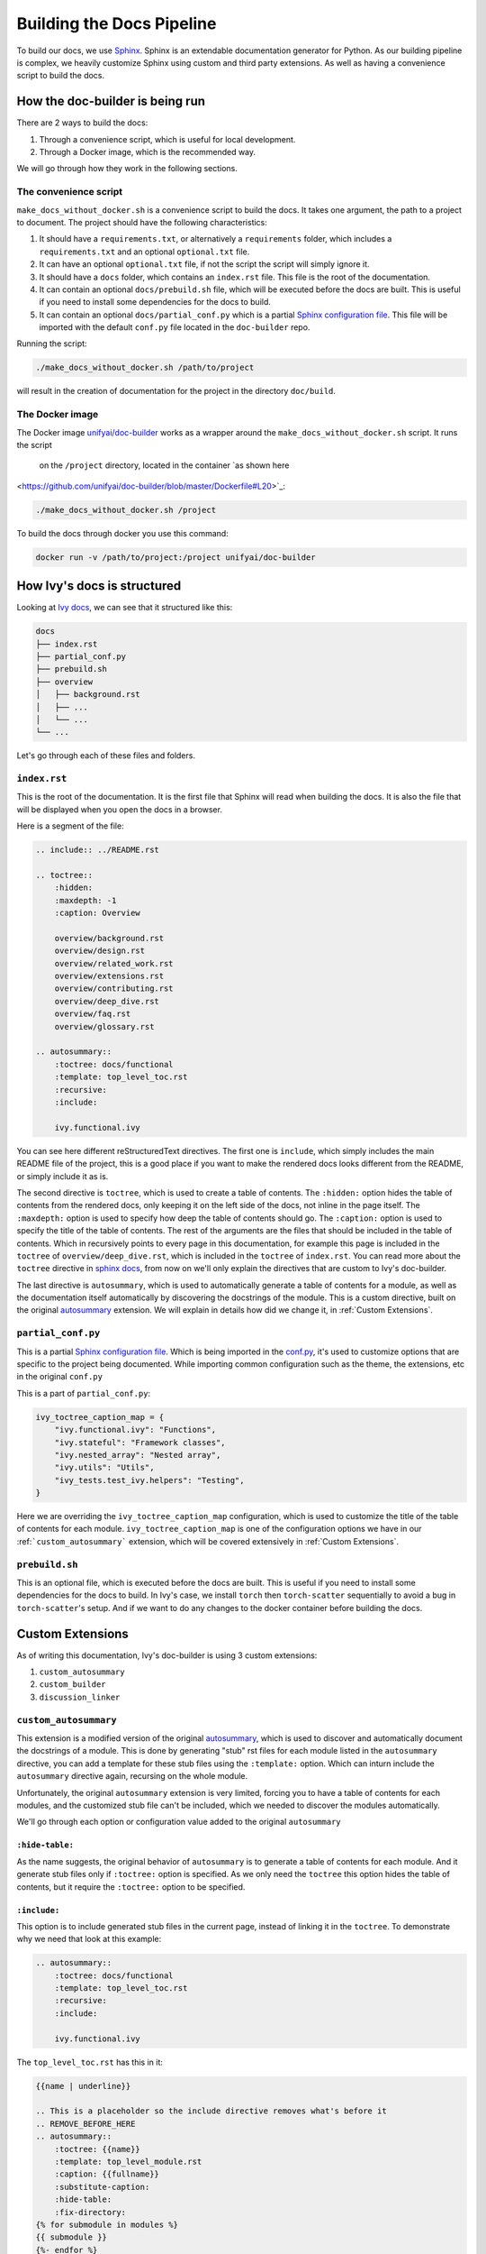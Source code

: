 Building the Docs Pipeline
==========================

.. _Sphinx: http://sphinx-doc.org/
.. _Sphinx configuration file: https://www.sphinx-doc.org/en/master/usage/configuration.html
.. _autosummary: https://www.sphinx-doc.org/en/master/usage/extensions/autosummary.html

To build our docs, we use `Sphinx`_. Sphinx is an extendable documentation generator
for Python. As our building pipeline is complex, we heavily customize Sphinx using 
custom and third party extensions. As well as having a convenience script to build
the docs.

How the doc-builder is being run
--------------------------------

There are 2 ways to build the docs:

1. Through a convenience script, which is useful for local development.
2. Through a Docker image, which is the recommended way.

We will go through how they work in the following sections.

The convenience script
~~~~~~~~~~~~~~~~~~~~~~

``make_docs_without_docker.sh`` is a convenience script to build the docs. It takes 
one argument, the path to a project to document. The project should have the following
characteristics:

1. It should have a ``requirements.txt``, or alternatively a ``requirements`` folder,
   which includes a ``requirements.txt`` and an optional ``optional.txt`` file.

2. It can have an optional ``optional.txt`` file, if not the script the script will
   simply ignore it.

3. It should have a ``docs`` folder, which contains an ``index.rst`` file. This file
   is the root of the documentation.

4. It can contain an optional ``docs/prebuild.sh`` file, which will be executed before
   the docs are built. This is useful if you need to install some dependencies for the
   docs to build.

5. It can contain an optional ``docs/partial_conf.py`` which is a partial `Sphinx
   configuration file`_.
   This file will be imported with the default ``conf.py`` file located in the 
   ``doc-builder`` repo.

Running the script:

.. code-block:: bash

    ./make_docs_without_docker.sh /path/to/project

will result in the creation of documentation for the project in the directory 
``doc/build``.

The Docker image
~~~~~~~~~~~~~~~~

The Docker image `unifyai/doc-builder <https://hub.docker.com/r/unifyai/doc-builder>`_
works as a wrapper around the ``make_docs_without_docker.sh`` script. It runs the script
 on the ``/project`` directory, located in the container `as shown here 
<https://github.com/unifyai/doc-builder/blob/master/Dockerfile#L20>`_:

.. code-block:: bash

    ./make_docs_without_docker.sh /project

To build the docs through docker you use this command:

.. code-block:: bash

    docker run -v /path/to/project:/project unifyai/doc-builder

How Ivy's docs is structured
-----------------------------

Looking at `Ivy docs <https://github.com/unifyai/ivy/tree/master/docs>`_, we can see 
that it structured like this:

.. code-block:: bash

    docs
    ├── index.rst
    ├── partial_conf.py
    ├── prebuild.sh
    ├── overview
    │   ├── background.rst
    │   ├── ...
    │   └── ...
    └── ...

Let's go through each of these files and folders.

``index.rst``
~~~~~~~~~~~~~

This is the root of the documentation. It is the first file that Sphinx will read when
building the docs. It is also the file that will be displayed when you open the docs
in a browser.

Here is a segment of the file:

.. code-block:: rst

    .. include:: ../README.rst

    .. toctree::
        :hidden:
        :maxdepth: -1
        :caption: Overview

        overview/background.rst
        overview/design.rst
        overview/related_work.rst
        overview/extensions.rst
        overview/contributing.rst
        overview/deep_dive.rst
        overview/faq.rst
        overview/glossary.rst

    .. autosummary::
        :toctree: docs/functional
        :template: top_level_toc.rst
        :recursive:
        :include:

        ivy.functional.ivy

You can see here different reStructuredText directives. The first one is ``include``,
which simply includes the main README file of the project, this is a good place if you
want to make the rendered docs looks different from the README, or simply include it as
is.

The second directive is ``toctree``, which is used to create a table of contents. The
``:hidden:`` option hides the table of contents from the rendered docs, only keeping it
on the left side of the docs, not inline in the page itself. The ``:maxdepth:`` option
is used to specify how deep the table of contents should go. The ``:caption:`` option
is used to specify the title of the table of contents. The rest of the arguments are
the files that should be included in the table of contents. Which in recursively points
to every page in this documentation, for example this page is included in the
``toctree`` of ``overview/deep_dive.rst``, which is included in the ``toctree`` of
``index.rst``. You can read more about the ``toctree`` directive in `sphinx docs
<https://www.sphinx-doc.org/en/master/usage/restructuredtext/directives.html#directive-toctree>`_, from 
now on we'll only explain the directives that are custom to Ivy's doc-builder.

The last directive is ``autosummary``, which is used to automatically generate a table
of contents for a module, as well as the documentation itself automatically by
discovering the docstrings of the module. This is a custom directive, built on the original
`autosummary`_
extension. We will explain in details how did we change it, in :ref:`Custom Extensions`.

``partial_conf.py``
~~~~~~~~~~~~~~~~~~~

This is a partial `Sphinx configuration file`_. Which is being imported in the 
`conf.py <https://github.com/unifyai/doc-builder/blob/master/docs/conf.py#L150>`_,
it's used to customize options that are specific to the project being documented.
While importing common configuration such as the theme, the extensions, etc in the 
original ``conf.py``

This is a part of ``partial_conf.py``:

.. code-block:: python

    ivy_toctree_caption_map = {
        "ivy.functional.ivy": "Functions",
        "ivy.stateful": "Framework classes",
        "ivy.nested_array": "Nested array",
        "ivy.utils": "Utils",
        "ivy_tests.test_ivy.helpers": "Testing",
    }

Here we are overriding the ``ivy_toctree_caption_map`` configuration, which is used to 
customize the title of the table of contents for each module. 
``ivy_toctree_caption_map`` is one of the configuration options we have in our
:ref:```custom_autosummary``` extension, which will be covered extensively in 
:ref:`Custom Extensions`.

``prebuild.sh``
~~~~~~~~~~~~~~~

This is an optional file, which is executed before the docs are built. This is useful
if you need to install some dependencies for the docs to build. In Ivy's case, we 
install ``torch`` then ``torch-scatter`` sequentially to avoid a bug in 
``torch-scatter``'s setup. And if we want to do any changes to the docker container
before building the docs.

Custom Extensions
-----------------

As of writing this documentation, Ivy's doc-builder is using 3 custom extensions:

1. ``custom_autosummary``
2. ``custom_builder``
3. ``discussion_linker``

``custom_autosummary``
~~~~~~~~~~~~~~~~~~~~~~

This extension is a modified version of the original `autosummary`_, which is used to
discover and automatically document the docstrings of a module. This is done by
generating "stub" rst files for each module listed in the ``autosummary`` directive,
you can add a template for these stub files using the ``:template:`` option. Which can
inturn include the ``autosummary`` directive again, recursing on the whole module.

Unfortunately, the original ``autosummary`` extension is very limited, forcing you to
have a table of contents for each modules, and the customized stub file can't be 
included, which we needed to discover the modules automatically.

We'll go through each option or configuration value added to the original ``autosummary``

``:hide-table:``
""""""""""""""""

As the name suggests, the original behavior of ``autosummary`` is to generate a table
of contents for each module. And it generate stub files only if ``:toctree:`` option is
specified. As we only need the ``toctree`` this option hides the table of contents, but
it require the ``:toctree:`` option to be specified.

``:include:``
"""""""""""""

This option is to include generated stub files in the current page, instead of linking
it in the ``toctree``. To demonstrate why we need that look at this example:

.. code-block:: rst

    .. autosummary::
        :toctree: docs/functional
        :template: top_level_toc.rst
        :recursive:
        :include:

        ivy.functional.ivy

The ``top_level_toc.rst`` has this in it:

.. code-block:: rst

    {{name | underline}}

    .. This is a placeholder so the include directive removes what's before it
    .. REMOVE_BEFORE_HERE
    .. autosummary::
        :toctree: {{name}}
        :template: top_level_module.rst
        :caption: {{fullname}}
        :substitute-caption:
        :hide-table:
        :fix-directory:
    {% for submodule in modules %}
    {{ submodule }}
    {%- endfor %}


So, the stub file generated from the ``autosummary`` directive should be another 
``autosummary`` directive, which will discover the modules in the ``ivy.functional.ivy``
module.

So what we do is including that generated stub file into the ``index.rst`` file, which 
will discover all modules under ``ivy.functional.ivy`` for us instead of writing it by
hand.

    ℹ **Note:** The ``:include:`` option is only available if the ``:toctree:`` option
    is specified.

..

    ℹ **Note:** If you use ``:include:`` option, the template you use should have the
    ``REMOVE_BEFORE_HERE`` comment, which is used to remove the content before it.

    This is used because each file should have a title, which we don't include, so you
    can see that the ``REMOVE_BEFORE_HERE`` comment is written after the title.

``:fix-directory:``
"""""""""""""""""""

Because of the nature of the ``autosummary`` directive, it generates stub files relative
to the current file. If we used include, and there is an ``autosummary`` directive in
the stub file, this directive will become invalid, because sphinx include the stub file
by substitution.

Let's assume you have a file called ``index.rst`` which has this in it:

.. code-block:: rst

    .. autosummary::
        :toctree: toctree
        :template: top_level_toc.rst
        :recursive:
        :include:

        module

Let's assume that ``module`` have 2 submodules ``foo``, and ``bar``, then the generated
stub file will be:

.. code-block:: rst

    module
    ======

    .. This is a placeholder so the include directive removes what's before it
    .. REMOVE_BEFORE_HERE
    .. autosummary::
        :toctree: module
        :template: top_level_module.rst
        :caption: module
        :substitute-caption:
        :hide-table:
        :fix-directory:

        foo
        bar

and the file structure of the generated docs will be:

.. code-block:: text

    index.rst
    toctree/
        module.rst
        module/
            foo.rst
            bar.rst

The problem resides that now we include ``module.rst`` in ``index.rst``. So if we wanted
to visualize what the ``index.rst`` will look like, we will have this:

.. code-block:: rst

    .. autosummary::
        :toctree: module
        :template: top_level_module.rst
        :caption: module
        :substitute-caption:
        :hide-table:
        :fix-directory:

        foo
        bar

The ``:toctree:`` option is now invalid, because it's now pointing to the 
``module`` directory, which doesn't exist in the root folder.

So, the ``:fix-directory:`` option is used to fix this problem, by changing the 
``:toctree:`` option to point to the correct directory. This is done by finding 
the directory that has been skipped by the ``include`` directive.

    ⚠️ **Warning:** Avoid giving ``:toctree:`` a name that is the same as the name of
    the module, because of the way the ``:fix-directory:`` option works, it get confused
    with multiple directories with the same name.

    If you get ``Could not find a single candidate for <> while fixing toctree path.`` 
    warning, this is probably its cause.

``:substitute-caption:``
""""""""""""""""""""""""

This option looks into the caption of the ``autosummary`` directive, and replace the 
values found in ``ivy_toctree_caption_map``. This useful because in the 
``top_level_module.rst`` we put the name of the module as a caption, because we can't
infer the caption directly within sphinx.

An example of ``ivy_toctree_caption_map`` can be found in the ``partial_conf.py`` file:

.. code-block:: python

    ivy_toctree_caption_map = {
        "ivy.functional.ivy": "Functions",
        "ivy.stateful": "Framework classes",
        "ivy.nested_array": "Nested array",
        "ivy.utils": "Utils",
        "ivy_tests.test_ivy.helpers": "Testing",
    }

``custom_builder``
~~~~~~~~~~~~~~~~~~

The custom builder now is a simple layer that executes while building the HTML files,
it's currently searching for ``ivy.functional.ivy`` and replacing it with ``ivy.``.

It can be expanded in the future to do more postprocessing.

``discussion_linker``
~~~~~~~~~~~~~~~~~~~~~

Discussion linker is a simple extension that adds a link to our discord server, as well
as specific discussion boards for each modules.

The directive is included like this:

.. code-block:: rst

    .. discussion-links:: module.foo


First it will look for ``discussion_channel_map`` configuration, in Ivy it looks like 
this:

.. code-block:: python

    discussion_channel_map = {
        ...,
        "ivy.functional.ivy.creation": ["1000043690254946374", "1028298816526499912"],
        "ivy.functional.ivy.data_type": ["1000043749088436315", "1028298847950225519"],
        ...,
    }

The key is the module name, if it's not found the ``discussion-link`` directive will
render an empty node. The first value in the list is the channel id of the module, and
the second is forum id of the module.

The output string is generated by a series of replaces on template strings, which are
customizable using the config. To understand how it works, let's look at the default
configurations and their values:

- ``discussion_paragraph``: ``"This should have hopefully given you an overview of the 
  {{submodule}} submodule, if you have any questions, please feel free to reach out on 
  our [discord]({{discord_link}}) in the [{{submodule}} channel]({{channel_link}}) or in
  the [{{submodule}} forum]({{forum_link}})!"``
- ``discord_link``: ``"https://discord.gg/ZVQdvbzNQJ"``
- ``channel_link``: ``"https://discord.com/channels/799879767196958751/{{channel_id}}"``
- ``forum_link``: ``"https://discord.com/channels/799879767196958751/{{forum_id}}"``

Here is an example of how it works for ``ivy.functional.ivy.creation``:

1. First we resolve the ``{{submodule}}`` template string, which is the last part of the
   module name, in this case it's ``creation``.

   The result will be like this:

    This should have hopefully given you an overview of the 
    *creation* submodule, if you have any questions, please feel free to reach out on 
    our [discord]({{discord_link}}) in the [*creation* channel]({{channel_link}}) or in
    the [*creation* forum]({{forum_link}})!

2. Then we resolve the ``{{discord_link}}`` template string.

   The result will be like this:
    
    This should have hopefully given you an overview of the 
    creation submodule, if you have any questions, please feel free to reach out on 
    our [discord](*https://discord.gg/ZVQdvbzNQJ*) in the [creation channel]({{channel_link}}) or in
    the [creation forum]({{forum_link}})!

3. Then we resolve the ``{{channel_link}}`` template string.

   The result will be like this:
    
    This should have hopefully given you an overview of the 
    creation submodule, if you have any questions, please feel free to reach out on 
    our [discord](\https://discord.gg/ZVQdvbzNQJ) in the [creation channel](*https://discord.com/channels/799879767196958751/{{channel_id}}*) or in
    the [creation forum]({{forum_link}})!

4. Then we resolve the ``{{forum_link}}`` template string.

   The result will be like this:
    
    This should have hopefully given you an overview of the 
    creation submodule, if you have any questions, please feel free to reach out on 
    our [discord](\https://discord.gg/ZVQdvbzNQJ) in the [creation channel](\https://discord.com/channels/799879767196958751/{{channel_id}}) or in
    the [creation forum](*https://discord.com/channels/799879767196958751/{{forum_id}}*)!

5. We finally resolve ``{{channel_id}}`` and ``{{forum_id}}`` template strings.

   The result will be like this:
    
    This should have hopefully given you an overview of the 
    creation submodule, if you have any questions, please feel free to reach out on 
    our [discord](\https://discord.gg/ZVQdvbzNQJ) in the [creation channel](\https://discord.com/channels/799879767196958751/1000043690254946374) or in
    the [creation forum](\https://discord.com/channels/799879767196958751/1028298816526499912)!

6. After that we render the node paragraph as if it's a Markdown text resulting this:

    This should have hopefully given you an overview of the 
    creation submodule, if you have any questions, please feel free to reach out on 
    our `discord <https://discord.gg/ZVQdvbzNQJ>`_ in the `creation channel 
    <https://discord.com/channels/799879767196958751/1000043690254946374>`_ or in the
    `creation forum <https://discord.com/channels/799879767196958751/1028298816526499912>`_!

All of the above template strings can be customized using the configuration, so feel free
to change them to your liking.
